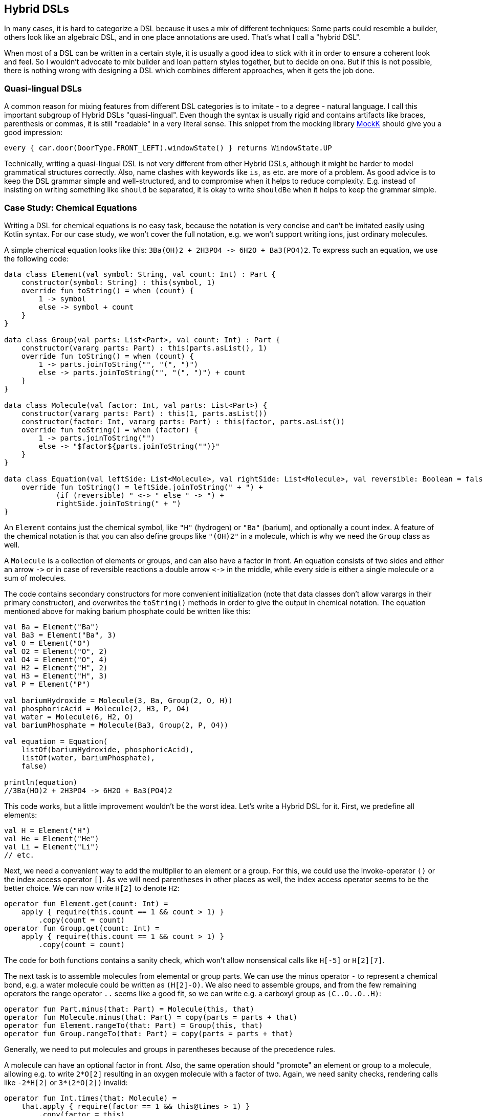 == Hybrid DSLs

In many cases, it is hard to categorize a DSL because it uses a mix of different techniques: Some parts could resemble a builder, others look like an algebraic DSL, and in one place annotations are used. That's what I call a "hybrid DSL".

When most of a DSL can be written in a certain style, it is usually a good idea to stick with it in order to ensure a coherent look and feel. So I wouldn't advocate to mix builder and loan pattern styles together, but to decide on one. But if this is not possible, there is nothing wrong with designing a DSL which combines different approaches, when it gets the job done.

=== Quasi-lingual DSLs

A common reason for mixing features from different DSL categories is to imitate - to a degree - natural language. I call this important subgroup of Hybrid DSLs "quasi-lingual". Even though the syntax is usually rigid and contains artifacts like braces, parenthesis or commas, it is still "readable" in a very literal sense. This snippet from the mocking library https://mockk.io/#dsl-examples[MockK] should give you a good impression:

[source,kotlin]
----
every { car.door(DoorType.FRONT_LEFT).windowState() } returns WindowState.UP
----

Technically, writing a quasi-lingual DSL is not very different from other Hybrid DSLs, although it might be harder to model grammatical structures correctly. Also, name clashes with keywords like `is`, `as` etc. are more of a problem. As good advice is to keep the DSL grammar simple and well-structured, and to compromise when it helps to reduce complexity. E.g. instead of insisting on writing something like `should` `be` separated, it is okay to write `shouldBe` when it helps to keep the grammar simple.

=== Case Study: Chemical Equations

Writing a DSL for chemical equations is no easy task, because the notation is very concise and can't be imitated easily using Kotlin syntax. For our case study, we won't cover the full notation, e.g. we won't support writing ions, just ordinary molecules.

A simple chemical equation looks like this: `3Ba(OH)2 + 2H3PO4 -{zwsp}> 6H2O + Ba3(PO4)2`. To express such an equation, we use the following code:

[source,kotlin]
----
data class Element(val symbol: String, val count: Int) : Part {
    constructor(symbol: String) : this(symbol, 1)
    override fun toString() = when (count) {
        1 -> symbol
        else -> symbol + count
    }
}

data class Group(val parts: List<Part>, val count: Int) : Part {
    constructor(vararg parts: Part) : this(parts.asList(), 1)
    override fun toString() = when (count) {
        1 -> parts.joinToString("", "(", ")")
        else -> parts.joinToString("", "(", ")") + count
    }
}

data class Molecule(val factor: Int, val parts: List<Part>) {
    constructor(vararg parts: Part) : this(1, parts.asList())
    constructor(factor: Int, vararg parts: Part) : this(factor, parts.asList())
    override fun toString() = when (factor) {
        1 -> parts.joinToString("")
        else -> "$factor${parts.joinToString("")}"
    }
}

data class Equation(val leftSide: List<Molecule>, val rightSide: List<Molecule>, val reversible: Boolean = false) {
    override fun toString() = leftSide.joinToString(" + ") +
            (if (reversible) " <-> " else " -> ") +
            rightSide.joinToString(" + ")
}
----

An `Element` contains just the chemical symbol, like `"H"` (hydrogen) or `"Ba"` (barium), and optionally a count index. A feature of the chemical notation is that you can also define groups like `"(OH)2"` in a molecule, which is why we need the `Group` class as well.

A `Molecule` is a collection of elements or groups, and can also have a factor in front. An equation consists of two sides and either an arrow `-{zwsp}>` or in case of reversible reactions a double arrow `<{zwsp}-{zwsp}>` in the middle, while every side is either a single molecule or a sum of molecules.

The code contains secondary constructors for more convenient initialization (note that data classes don't allow varargs in their primary constructor), and overwrites the `toString()` methods in order to give the output in chemical notation. The equation mentioned above for making barium phosphate could be written like this:

[source,kotlin]
----
val Ba = Element("Ba")
val Ba3 = Element("Ba", 3)
val O = Element("O")
val O2 = Element("O", 2)
val O4 = Element("O", 4)
val H2 = Element("H", 2)
val H3 = Element("H", 3)
val P = Element("P")

val bariumHydroxide = Molecule(3, Ba, Group(2, O, H))
val phosphoricAcid = Molecule(2, H3, P, O4)
val water = Molecule(6, H2, O)
val bariumPhosphate = Molecule(Ba3, Group(2, P, O4))

val equation = Equation(
    listOf(bariumHydroxide, phosphoricAcid),
    listOf(water, bariumPhosphate),
    false)

println(equation)
//3Ba(HO)2 + 2H3PO4 -> 6H2O + Ba3(PO4)2
----

This code works, but a little improvement wouldn't be the worst idea. Let's write a Hybrid DSL for it. First, we predefine all elements:

[source,kotlin]
----
val H = Element("H")
val He = Element("He")
val Li = Element("Li")
// etc.
----

Next, we need a convenient way to add the multiplier to an element or a group. For this, we could use the invoke-operator `()` or the index access operator `[]`. As we will need parentheses in other places as well, the index access operator seems to be the better choice. We can now write `H[2]` to denote `H2`:

[source,kotlin]
----
operator fun Element.get(count: Int) =
    apply { require(this.count == 1 && count > 1) }
        .copy(count = count)
operator fun Group.get(count: Int) =
    apply { require(this.count == 1 && count > 1) }
        .copy(count = count)
----

The code for both functions contains a sanity check, which won't allow nonsensical calls like `H[-5]` or `H[2][7]`.

The next task is to assemble molecules from elemental or group parts. We can use the minus operator `-` to represent a chemical bond, e.g. a water molecule could be written as `(H[2]-O)`. We also need to assemble groups, and from the few remaining operators the range operator `..` seems like a good fit, so we can write e.g. a carboxyl group as `(C..O..O..H)`:

[source,kotlin]
----
operator fun Part.minus(that: Part) = Molecule(this, that)
operator fun Molecule.minus(that: Part) = copy(parts = parts + that)
operator fun Element.rangeTo(that: Part) = Group(this, that)
operator fun Group.rangeTo(that: Part) = copy(parts = parts + that)
----

Generally, we need to put molecules and groups in parentheses because of the precedence rules.

A molecule can have an optional factor in front. Also, the same operation should "promote" an element or group to a molecule, allowing e.g. to write `2*O[2]` resulting in an oxygen molecule with a factor of two. Again, we need sanity checks, rendering calls like `-2*H[2]` or `3*(2*O[2])` invalid:

[source,kotlin]
----
operator fun Int.times(that: Molecule) =
    that.apply { require(factor == 1 && this@times > 1) }
        .copy(factor = this)
operator fun Int.times(that: Part) =
    Molecule(this, that)
        .apply { require(factor > 1) }
----

Next, we need a way to group the left and right side of an equation to a list of molecules, and the obvious choice for an operator is `+`. Again, we "promote" molecule parts to full molecules when necessary. This time the precedence rules for `*` and `+` play nicely along with the intended use, so we won't need parentheses on this level.

[source,kotlin]
----
operator fun Molecule.plus(that: Molecule) = listOf(this, that)
operator fun Molecule.plus(that: Part) = listOf(this, Molecule(that))
operator fun Part.plus(that: Molecule) = listOf(Molecule(this), that)
operator fun List<Molecule>.plus(that: Part) = this + Molecule( that)
----

In case you wonder why there is no `List<Molecule>.plus(that: Molecule)` function: This would be just a special case of adding elements to a list, which is already defined in the standard library.

The last part is collecting everything in an equation. This is not complicated, but lengthy, because we might encounter not only lists of molecules, but single molecules or molecule parts on both sides of the equation. Further, we have to account for the two different equation types:

[source,kotlin]
----
infix fun List<Molecule>.reactsTo(that: List<Molecule>) = Equation(this, that, false)
infix fun Molecule.reactsTo(that: List<Molecule>) = Equation(listOf(this), that, false)
infix fun List<Molecule>.reactsTo(that: Molecule) = Equation(this, listOf(that), false)
infix fun Molecule.reactsTo(that: Molecule) = Equation(listOf(this), listOf(that), false)
infix fun Part.reactsTo(that: List<Molecule>) = Equation(listOf(Molecule(this)), that, false)
infix fun List<Molecule>.reactsTo(that: Part) = Equation(this, listOf(Molecule(that)), false)
infix fun Part.reactsTo(that: Part) = Equation(listOf(Molecule(this)), listOf(Molecule(that)), false)
infix fun Part.reactsTo(that: Molecule) = Equation(listOf(Molecule(this)), listOf(that), false)
infix fun Molecule.reactsTo(that: Part) = Equation(listOf(this), listOf(Molecule(that)), false)

infix fun List<Molecule>.reversibleTo(that: List<Molecule>) = Equation(this, that, false)
infix fun Molecule.reversibleTo(that: List<Molecule>) = Equation(listOf(this), that, false)
infix fun List<Molecule>.reversibleTo(that: Molecule) = Equation(this, listOf(that), false)
infix fun Molecule.reversibleTo(that: Molecule) = Equation(listOf(this), listOf(that), false)
infix fun Part.reversibleTo(that: List<Molecule>) = Equation(listOf(Molecule(1,this)), that, false)
infix fun List<Molecule>.reversibleTo(that: Part) = Equation(this, listOf(Molecule(1,that)), false)
infix fun Part.reversibleTo(that: Part) = Equation(listOf(Molecule(this)), listOf(Molecule(that)), false)
infix fun Part.reversibleTo(that: Molecule) = Equation(listOf(Molecule(this)), listOf(that), false)
infix fun Molecule.reversibleTo(that: Part) = Equation(listOf(this), listOf(Molecule(that)), false)
----

Unfortunately, we have to resort to infix functions, as there seems to be no suitable operator available. A common trick is to use the backtick syntax to mimic an operator, but `{backtick}-{zwsp}>{backtick}` and `{backtick}<{zwsp}-{zwsp}>{backtick}` won't work: `<` and `>` are two of the very few characters that are not allowed in backtick syntax on the JVM.

So, how does our DSL look like in action? Here are a few examples:

[source,kotlin]
----
//2H2 + O2 <-> 2H2O
val makingWater =
    2*H[2] + O[2] reversibleTo 2*(H[2]-O)

//3Ba(HO)2 + 2H3PO4 -> 6H2O + Ba3(PO4)2
val makingBariumPhosphate =
    3*(Ba-(O..H)[2]) + 2*(H[3]-P-O[4]) reactsTo
        6*(H[2]-O) + (Ba[3]-(P..O[4])[2])

//H2SO4 + 8HI <-> H2S + 4I2 + 4H2O
val sulfuricAcidAndHydrogenIodide =
    (H[2]-S-O[4]) + 8*(H-I) reversibleTo (H[2]-S) + 4*I[2] + 4*(H[2]-O)
----

There is one optional improvement, which is more a matter of taste: We could add some extension properties for low counts of elements and groups, which would allow to write e.g. `N._2` instead of `N[2]`:

[source,kotlin]
----
val Element._2
    get() = this.apply { require(count == 1) }.copy(count = 2)
val Element._3
    get() = this.apply { require(count == 1) }.copy(count = 3)
// etc.

val Group._2
    get() = this.apply { require(count == 1) }.copy(count = 2)
val Group._3
    get() = this.apply { require(count == 1) }.copy(count = 3)
// etc.

// new syntax
val eq = 3*(Ba-(O..H)._2) + 2*(H._3-P-O._4) reactsTo
            6*(H._2-O) + (Ba._3-(P..O._4)._2)
----

Please decide for yourself which version you prefer. Personally, I find the first syntax more readable.

Simulating the dense chemical notation is hard, and while using operator overloading and infix notation made our example substantially shorter, it still contains a lot of clutter. Of course, after some time one would get used to the DSL, but there is clearly a learning curve involved. In the next chapter, we will have another look at the problem, and attack it from a totally different angle.

=== Case Study: Pattern Matching

Kotlin's `when` is certainly more versatile than Java's `switch`, but languages like Scala or Haskell go one step further and allow pattern matching. This means that you can not only compare or test a value, you can also decompose it, test its parts individually or use the parts in the result expression. An ideal syntax could look like this:

[source,text]
----
//not (yet?) Kotlin
val p = Person("Andy", "Smith", 43)

val result = match(p) {
    Person("Andy", "Miller", _) ->
        "Andy Miller has called!"
    Person("Andy", lastName != "Miller", age) ->
        "Some other Andy of age $age has called"
    else -> "Some unknown caller"
}
----

We have to allow for some compromises to make it work in Kotlin:

* We can't use `Person` in the match cases, but `Person::class` would be okay
* The arrow is not possible, we will use `then` instead
* Comparisons as well as `and` and `or` can be only infix functions
* The right sides should be only evaluated if needed, so we need to have a type of `() -> T`, which also means we need braces
* Capturing variables on the left and using them on the right needs some function calls using a string key, also the result of capturing might be `null`, e.g. when a cast to the target type is not possible.
* `else` is a keyword, so we will use `otherwise` instead. Further, we can't know if conditions are exhaustive, so the `otherwise` branch is mandatory
* The whole construct has only limited type safety, as we can't know which member types a data class has.

That's a long list, let's see how our example looks now:

[source,kotlin]
----
val result = match(p) {
    Person::class("Andy", "Miller", any) then
        { "Andy Miller has called!" }
    Person::class("Andy", !eq("Miller"), capture("age")) then
        { "Some other Andy of age ${get<Int>("age")!!} has called" }
    otherwise { "Some unknown caller" }
}
----

That doesn't look too bad. The core of the DSL is quite small:

[source,kotlin]
----
fun interface Test : (Any?) -> Boolean

data class MatchResult<T>(val value: T)

class Matcher<T>(private val obj: Any?) {
    private val captures = mutableMapOf<String, Any?>()
    private var result: T? = null

    fun otherwise(default: () -> T) = MatchResult(result ?: default())

    infix fun Test.then(value: () -> T) {
        if (result == null && this(obj)) {
            result = value()
        }
    }

    fun capture(key: String) = Test {
        captures[key] = it
        true
    }

    @Suppress("UNCHECKED_CAST")
    fun <R> get(key: String) = captures[key] as? R
}

fun <T> match(obj: Any, body: Matcher<T>.() -> MatchResult<T>): T =
    Matcher<T>(obj).run(body).value
----

If you wonder what a `fun interface` is: It's an interface containing only one method, which allows to use a simplified syntax for implementing it. Using this syntax is officially called a https://kotlinlang.org/docs/fun-interfaces.html#sam-conversions[SAM Conversion].

Note that the body argument of the `match()` method requires a `MatchResult` as return value. This is a trick to force the user to call the `otherwise()` method at the end of the block. The capture mechanism is very simple, and a little unsafe because of the cast, but there is not much we can do about, and returning an `Any?` would be very inconvenient for the user.

=== Conclusion

Writing good hybrid DSLs is challenging. In most cases it is the better choice to stick with a certain style, when it is possible. On the other hand, a well-designed hybrid DSL can combine the most fitting techniques in a way that feels intuitive and organic.

==== Preferable Use Cases

* Creating data
* Transforming data
* Define operations
* Execute actions
* Generating code
* Testing
* Logging

==== Rating

* image:3_sun.png[] - for Simplicity of DSL design
* image:4_sun.png[] - for Elegance
* image:4_sun.png[] - for Usability
* image:5_sun.png[] - for possible Applications

==== Pros & Cons

[cols="2a,2a"]
|===
|Pros |Cons

|* can support a wide range of problems
* allows to get creative with different techniques
* can get very concise by having many implementation options

|* might look incoherent
* high perceptual complexity -> steeper learning curve
* difficult to control and predict the outcome
* higher maintenance effort needed
|===
